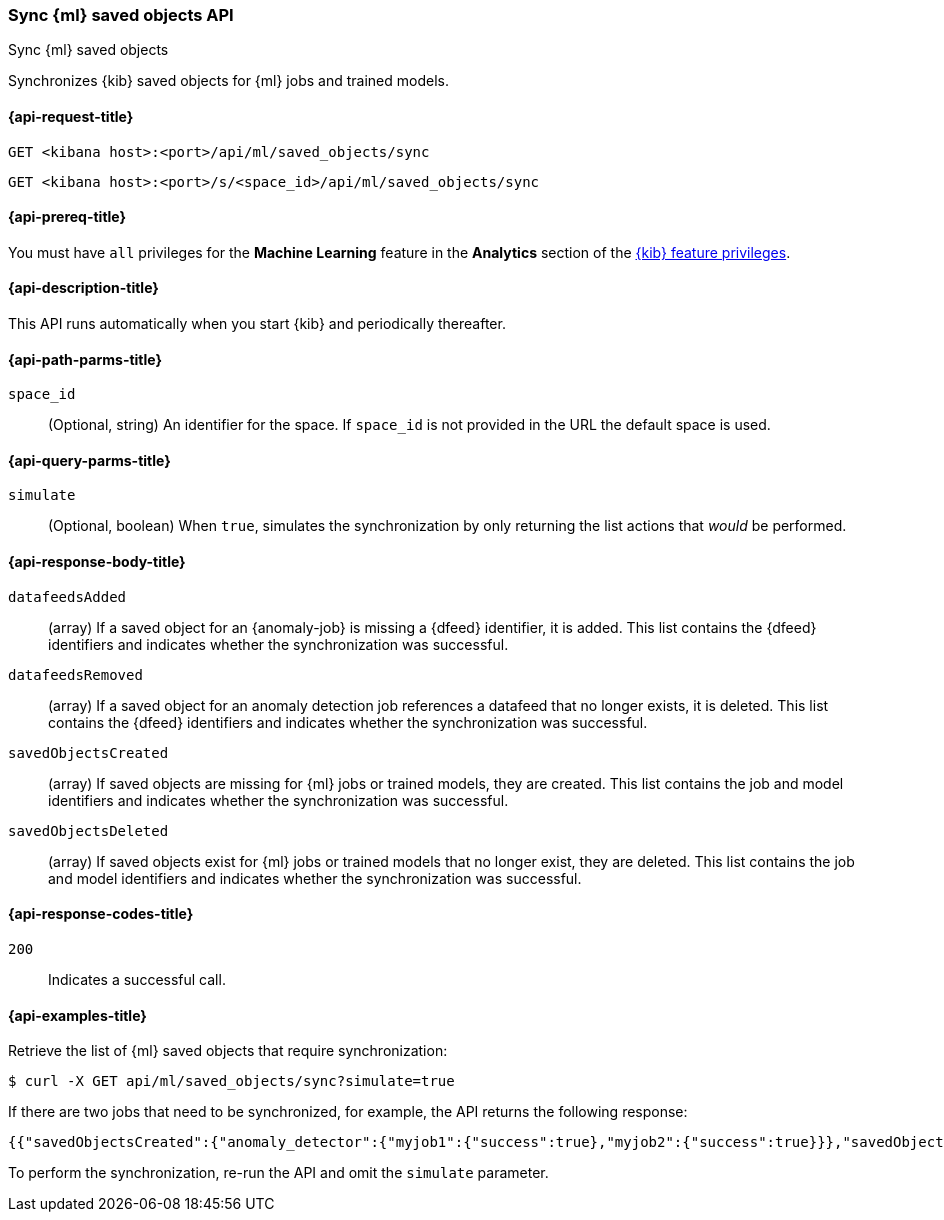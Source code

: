 [[machine-learning-api-sync]]
=== Sync {ml} saved objects API
++++
<titleabbrev>Sync {ml} saved objects</titleabbrev>
++++

Synchronizes {kib} saved objects for {ml} jobs and trained models.

[[machine-learning-api-sync-request]]
==== {api-request-title}

`GET <kibana host>:<port>/api/ml/saved_objects/sync`

`GET <kibana host>:<port>/s/<space_id>/api/ml/saved_objects/sync`

[[machine-learning-api-sync-prereq]]
==== {api-prereq-title}

You must have `all` privileges for the *Machine Learning* feature in the *Analytics* section of the
<<kibana-feature-privileges,{kib} feature privileges>>.

[[machine-learning-api-sync-desc]]
==== {api-description-title}

This API runs automatically when you start {kib} and periodically thereafter.

[[machine-learning-api-sync-path-params]]
==== {api-path-parms-title}

`space_id`::
(Optional, string) An identifier for the space. If `space_id` is not provided in
the URL the default space is used.

[[machine-learning-api-sync-query-params]]
==== {api-query-parms-title}

`simulate`::
(Optional, boolean) When `true`, simulates the synchronization by only returning
the list actions that _would_ be performed.

[[machine-learning-api-sync-response-body]]
==== {api-response-body-title}

`datafeedsAdded`::
(array) If a saved object for an {anomaly-job} is missing a {dfeed} identifier,
it is added. This list contains the {dfeed} identifiers and indicates whether
the synchronization was successful.

`datafeedsRemoved`::
(array) If a saved object for an anomaly detection job references a datafeed
that no longer exists, it is deleted. This list contains the {dfeed} identifiers 
and indicates whether the synchronization was successful.

`savedObjectsCreated`::
(array) If saved objects are missing for {ml} jobs or trained models, they are
created. This list contains the job and model identifiers and indicates whether
the synchronization was successful.

`savedObjectsDeleted`::
(array) If saved objects exist for {ml} jobs or trained models that no longer
exist, they are deleted. This list contains the job and model identifiers and
indicates whether the synchronization was successful.

[[machine-learning-api-sync-codes]]
==== {api-response-codes-title}

`200`::
  Indicates a successful call.

[[machine-learning-api-sync-example]]
==== {api-examples-title}

Retrieve the list of {ml} saved objects that require synchronization:

[source,sh]
--------------------------------------------------
$ curl -X GET api/ml/saved_objects/sync?simulate=true
--------------------------------------------------
// KIBANA

If there are two jobs that need to be synchronized, for example, the API returns
the following response:

[source,sh]
--------------------------------------------------
{{"savedObjectsCreated":{"anomaly_detector":{"myjob1":{"success":true},"myjob2":{"success":true}}},"savedObjectsDeleted":{},"datafeedsAdded":{},"datafeedsRemoved":{}}
--------------------------------------------------

To perform the synchronization, re-run the API and omit the `simulate` parameter.